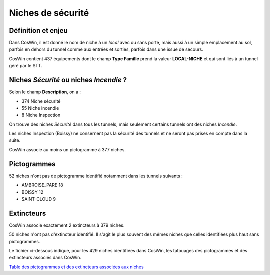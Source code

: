 Niches de sécurité
###########################

Définition et enjeu
***************************
Dans CosWin, il est donné le nom de niche à un *local* avec ou sans porte, mais aussi à un simple emplacement au sol, parfois en dehors du tunnel comme aux entrées et sorties, parfois dans une issue de secours.

CosWin contient 437 équipements dont le champ **Type Famille** prend la valeur **LOCAL-NICHE** et qui sont liés à un tunnel géré par le STT.

Niches *Sécurité* ou  niches *Incendie* ?
******************************************
Selon le champ **Description**, on a :

* 374 Niche sécurité
* 55 Niche incendie
* 8 Niche Inspection

On trouve des niches *Sécurité* dans tous les tunnels, mais seulement certains tunnels ont des niches *Incendie*.

Les niches Inspection (Boissy) ne consernent pas la sécurité des tunnels et ne seront pas prises en compte dans la suite.

CosWin associe au moins un pictogramme à 377 niches.

Pictogrammes
*************
52 niches n'ont pas de pictogramme identifié notamment dans les tunnels suivants :

* AMBROISE_PARE         18
* BOISSY                12
* SAINT-CLOUD            9

Extincteurs
****************
CosWin associe exactement 2 extincteurs à 379 niches.

50 niches n'ont pas d'extincteur identifié. Il s'agit le plus souvent des mêmes niches que celles identifiées plus haut sans pictogrammes.

Le fichier ci-dessous indique, pour les 429 niches identifiées dans CosWin, les tatouages des pictogrammes et des extincteurs associés dans CosWin.

`Table des pictogrammes et des extincteurs associées aux niches <https://raw.githubusercontent.com/ExploitIdF/IssuesTunnels/main/_static/niches-picto-extincteur.csv>`_ 




